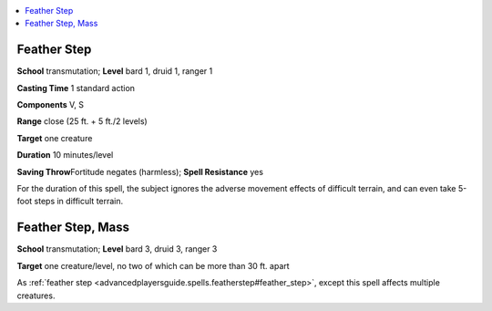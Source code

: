 
.. _`advancedplayersguide.spells.featherstep`:

.. contents:: \ 

.. _`advancedplayersguide.spells.featherstep#feather_step`:

Feather Step
=============

\ **School**\  transmutation; \ **Level**\  bard 1, druid 1, ranger 1

\ **Casting Time**\  1 standard action

\ **Components**\  V, S

\ **Range**\  close (25 ft. + 5 ft./2 levels)

\ **Target**\  one creature

\ **Duration**\  10 minutes/level

\ **Saving Throw**\ Fortitude negates (harmless); \ **Spell Resistance**\  yes

For the duration of this spell, the subject ignores the adverse movement effects of difficult terrain, and can even take 5-foot steps in difficult terrain. 

.. _`advancedplayersguide.spells.featherstep#feather_step_mass`:

Feather Step, Mass
===================

\ **School**\  transmutation; \ **Level**\  bard 3, druid 3, ranger 3

\ **Target**\  one creature/level, no two of which can be more than 30 ft. apart

As :ref:`feather step <advancedplayersguide.spells.featherstep#feather_step>`\ , except this spell affects multiple creatures.

